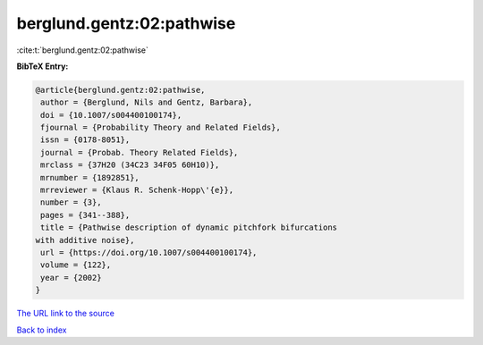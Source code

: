 berglund.gentz:02:pathwise
==========================

:cite:t:`berglund.gentz:02:pathwise`

**BibTeX Entry:**

.. code-block:: bibtex

   @article{berglund.gentz:02:pathwise,
    author = {Berglund, Nils and Gentz, Barbara},
    doi = {10.1007/s004400100174},
    fjournal = {Probability Theory and Related Fields},
    issn = {0178-8051},
    journal = {Probab. Theory Related Fields},
    mrclass = {37H20 (34C23 34F05 60H10)},
    mrnumber = {1892851},
    mrreviewer = {Klaus R. Schenk-Hopp\'{e}},
    number = {3},
    pages = {341--388},
    title = {Pathwise description of dynamic pitchfork bifurcations
   with additive noise},
    url = {https://doi.org/10.1007/s004400100174},
    volume = {122},
    year = {2002}
   }
`The URL link to the source <ttps://doi.org/10.1007/s004400100174}>`_


`Back to index <../By-Cite-Keys.html>`_
